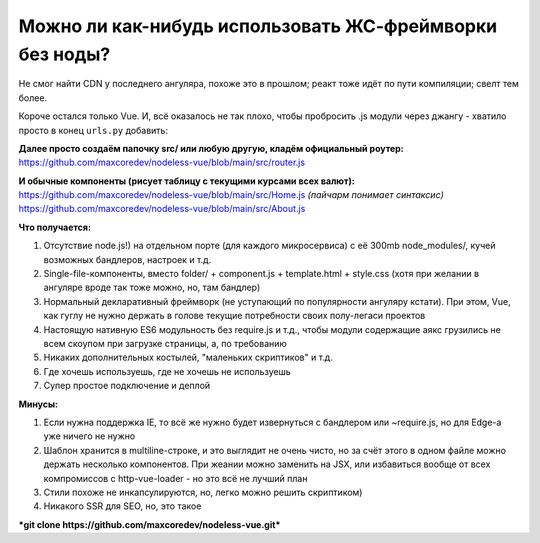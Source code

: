 Можно ли как-нибудь использовать ЖС-фреймворки без ноды?
=====

Не смог найти CDN у последнего ангуляра, похоже это в прошлом; реакт тоже идёт по пути компиляции; свелт тем более.

Короче остался только Vue. И, всё оказалось не так плохо, чтобы пробросить .js модули через джангу - хватило просто в конец ``urls.py`` добавить:

.. code-block:: python
    re_path(r'^(?P<path>.*\.js)$', serve, kwargs={'document_root': 'src'}),
    re_path(r'^.*', TemplateView.as_view(template_name='base.html')),

**Далее просто создаём папочку src/ или любую другую, кладём официальный роутер:**
https://github.com/maxcoredev/nodeless-vue/blob/main/src/router.js

**И обычные компоненты (рисует таблицу с текущими курсами всех валют):**
https://github.com/maxcoredev/nodeless-vue/blob/main/src/Home.js *(пайчарм понимает синтаксис)*
https://github.com/maxcoredev/nodeless-vue/blob/main/src/About.js

**Что получается:**

1) Отсутствие node.js!) на отдельном порте (для каждого микросервиса) с её 300mb node_modules/, кучей возможных бандлеров, настроек и т.д.
2) Single-file-компоненты, вместо folder/ + component.js + template.html + style.css (хотя при желании в ангуляре вроде так тоже можно, но, там бандлер)
3) Нормальный декларативный фреймворк (не уступающий по популярности ангуляру кстати). При этом, Vue, как гуглу не нужно держать в голове текущие потребности своих полу-легаси проектов
4) Настоящую нативную ES6 модульность без require.js и т.д., чтобы модули содержащие аякс грузились не всем скоупом при загрузке страницы, а, по требованию
5) Никаких дополнительных костылей, "маленьких скриптиков" и т.д.
6) Где хочешь используешь, где не хочешь не используешь
7) Супер простое подключение и деплой

**Минусы:**

1) Если нужна поддержка IE, то всё же нужно будет извернуться с бандлером или ~require.js, но для Edge-а уже ничего не нужно
2) Шаблон хранится в multiline-строке, и это выглядит не очень чисто, но за счёт этого в одном файле можно держать несколько компонентов. При жеании можно заменить на JSX, или избавиться вообще от всех компромиссов с http-vue-loader - но это всё не лучший план
3) Стили похоже не инкапсулируются, но, легко можно решить скриптиком)
4) Никакого SSR для SEO, но, это такое

***git clone https://github.com/maxcoredev/nodeless-vue.git***
